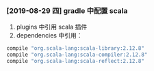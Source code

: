 *** [2019-08-29 四] gradle 中配置 scala
1. plugins 中引用 scala 插件
2. dependencies 中引用：
#+BEGIN_SRC groovy
    compile "org.scala-lang:scala-library:2.12.8"
    compile "org.scala-lang:scala-compiler:2.12.8"
    compile "org.scala-lang:scala-reflect:2.12.8"
#+END_SRC
